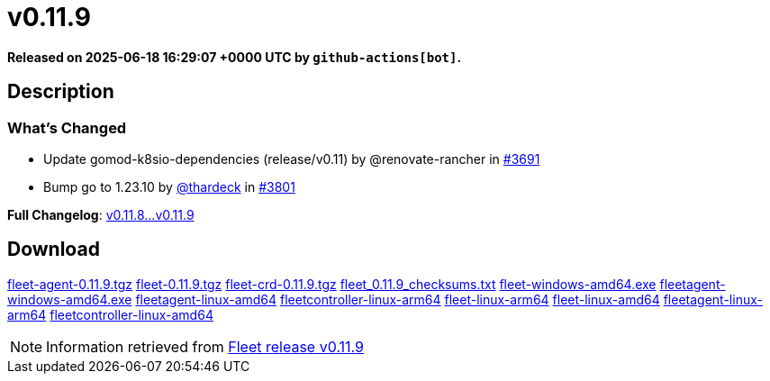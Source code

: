 = v0.11.9
:page-date: 2025-06-18 16:29:07 +0000 UTC

*Released on 2025-06-18 16:29:07 +0000 UTC by `github-actions[bot]`.*

== Description

=== What's Changed

* Update gomod-k8sio-dependencies (release/v0.11) by @renovate-rancher in https://github.com/rancher/fleet/pull/3691[#3691]
* Bump go to 1.23.10 by https://github.com/thardeck[@thardeck] in https://github.com/rancher/fleet/pull/3801[#3801]

*Full Changelog*: https://github.com/rancher/fleet/compare/v0.11.8...v0.11.9[v0.11.8...v0.11.9]

== Download

https://github.com/rancher/fleet/releases/download/v0.11.9/fleet-agent-0.11.9.tgz[fleet-agent-0.11.9.tgz]
https://github.com/rancher/fleet/releases/download/v0.11.9/fleet-0.11.9.tgz[fleet-0.11.9.tgz]
https://github.com/rancher/fleet/releases/download/v0.11.9/fleet-crd-0.11.9.tgz[fleet-crd-0.11.9.tgz]
https://github.com/rancher/fleet/releases/download/v0.11.9/fleet_0.11.9_checksums.txt[fleet_0.11.9_checksums.txt]
https://github.com/rancher/fleet/releases/download/v0.11.9/fleet-windows-amd64.exe[fleet-windows-amd64.exe]
https://github.com/rancher/fleet/releases/download/v0.11.9/fleetagent-windows-amd64.exe[fleetagent-windows-amd64.exe]
https://github.com/rancher/fleet/releases/download/v0.11.9/fleetagent-linux-amd64[fleetagent-linux-amd64]
https://github.com/rancher/fleet/releases/download/v0.11.9/fleetcontroller-linux-arm64[fleetcontroller-linux-arm64]
https://github.com/rancher/fleet/releases/download/v0.11.9/fleet-linux-arm64[fleet-linux-arm64]
https://github.com/rancher/fleet/releases/download/v0.11.9/fleet-linux-amd64[fleet-linux-amd64]
https://github.com/rancher/fleet/releases/download/v0.11.9/fleetagent-linux-arm64[fleetagent-linux-arm64]
https://github.com/rancher/fleet/releases/download/v0.11.9/fleetcontroller-linux-amd64[fleetcontroller-linux-amd64]

[NOTE]
====
Information retrieved from https://github.com/rancher/fleet/releases/tag/v0.11.9[Fleet release v0.11.9]
====
